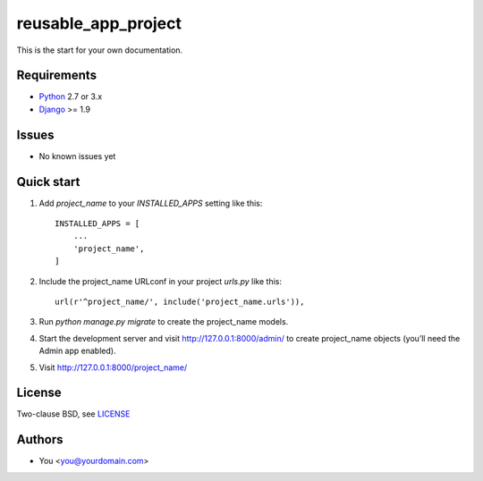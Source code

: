====================
reusable_app_project
====================

This is the start for your own documentation.


------------
Requirements
------------

* Python_ 2.7 or 3.x
* Django_ >= 1.9


------
Issues
------

* No known issues yet


-----------
Quick start
-----------

1. Add `project_name` to your `INSTALLED_APPS` setting like this::

    INSTALLED_APPS = [
        ...
        'project_name',
    ]

2. Include the project_name URLconf in your project `urls.py` like this::

    url(r'^project_name/', include('project_name.urls')),

3. Run `python manage.py migrate` to create the project_name models.

4. Start the development server and visit http://127.0.0.1:8000/admin/
   to create project_name objects (you’ll need the Admin app enabled).

5. Visit http://127.0.0.1:8000/project_name/


-------
License
-------

Two-clause BSD, see LICENSE_


-------
Authors
-------

* You <you@yourdomain.com>


.. _Python: http://www.python.org
.. _Git: http://git-scm.com/
.. _Nginx: http://wiki.nginx.org
.. _Django: http://www.djangoproject.com/

.. _LICENSE: blob/master/reusable_app_project/LICENSE
